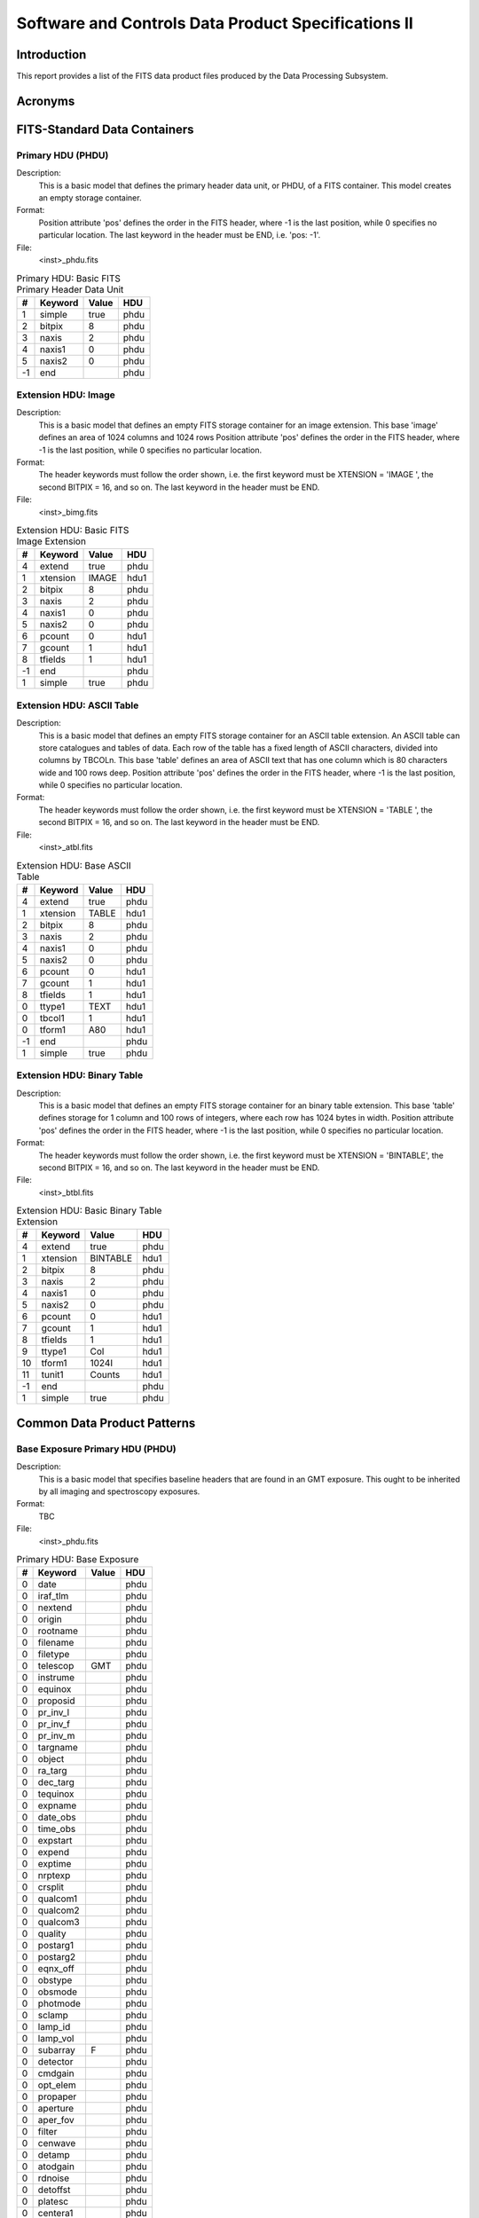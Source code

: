 

====================================================
Software and Controls Data Product Specifications II
====================================================



------------
Introduction
------------



This report provides a list of the FITS data product files produced by the Data Processing Subsystem.



--------
Acronyms
--------


.. -----------------------------------------------------------------------------


-----------------------------
FITS-Standard Data Containers
-----------------------------


.. .............................................................................


Primary HDU (PHDU)
==================



Description: 
    This is a basic model that defines the primary header data unit, or
    PHDU, of a FITS container.  This model creates an empty storage
    container.

Format:      
    Position attribute 'pos' defines the order in the FITS header, where
    -1 is the last position, while 0 specifies no particular location. 
    The last keyword in the header must be END, i.e. 'pos: -1'.

File:        
    <inst>_phdu.fits

.. raw:: latex
  
    \begin{center}

.. tabularcolumns:: | p{1cm} | p{2cm} | p{4cm} | p{1cm} |

.. csv-table:: Primary HDU: Basic FITS Primary Header Data Unit
    :header: "#", "Keyword", "Value", "HDU"
    
    "1", "simple", "true", "phdu"
    "2", "bitpix", "8", "phdu"
    "3", "naxis", "2", "phdu"
    "4", "naxis1", "0", "phdu"
    "5", "naxis2", "0", "phdu"
    "-1", "end", "", "phdu"

.. raw:: latex
  
    \end{center}
    \newpage




Extension HDU: Image
====================



Description: 
    This is a basic model that defines an empty FITS storage container for
    an image extension.  This base 'image' defines an area of 1024 columns
    and 1024 rows Position attribute 'pos' defines the order in the FITS
    header, where -1 is the last position, while 0 specifies no particular
    location.

Format:      
    The header keywords must follow the order shown, i.e. the first
    keyword must be XTENSION = 'IMAGE   ', the second BITPIX = 16, and so
    on.  The last keyword in the header must be END.

File:        
    <inst>_bimg.fits

.. raw:: latex
  
    \begin{center}

.. tabularcolumns:: | p{1cm} | p{2cm} | p{4cm} | p{1cm} |

.. csv-table:: Extension HDU: Basic FITS Image Extension
    :header: "#", "Keyword", "Value", "HDU"
    
    "4", "extend", "true", "phdu"
    "1", "xtension", "IMAGE", "hdu1"
    "2", "bitpix", "8", "phdu"
    "3", "naxis", "2", "phdu"
    "4", "naxis1", "0", "phdu"
    "5", "naxis2", "0", "phdu"
    "6", "pcount", "0", "hdu1"
    "7", "gcount", "1", "hdu1"
    "8", "tfields", "1", "hdu1"
    "-1", "end", "", "phdu"
    "1", "simple", "true", "phdu"

.. raw:: latex
  
    \end{center}
    \newpage




Extension HDU: ASCII Table
==========================



Description: 
    This is a basic model that defines an empty FITS storage container for
    an ASCII table extension.  An ASCII table can store catalogues and
    tables of data.  Each row of the table has a fixed length of ASCII
    characters, divided into columns by TBCOLn.  This base 'table' defines
    an area of ASCII text that has one column which is 80 characters wide
    and 100 rows deep. Position attribute 'pos' defines the order in the
    FITS header, where -1 is the last position, while 0 specifies no
    particular location.

Format:      
    The header keywords must follow the order shown, i.e. the first
    keyword must be XTENSION = 'TABLE   ', the second BITPIX = 16, and so
    on.  The last keyword in the header must be END.

File:        
    <inst>_atbl.fits

.. raw:: latex
  
    \begin{center}

.. tabularcolumns:: | p{1cm} | p{2cm} | p{4cm} | p{1cm} |

.. csv-table:: Extension HDU: Base ASCII Table
    :header: "#", "Keyword", "Value", "HDU"
    
    "4", "extend", "true", "phdu"
    "1", "xtension", "TABLE", "hdu1"
    "2", "bitpix", "8", "phdu"
    "3", "naxis", "2", "phdu"
    "4", "naxis1", "0", "phdu"
    "5", "naxis2", "0", "phdu"
    "6", "pcount", "0", "hdu1"
    "7", "gcount", "1", "hdu1"
    "8", "tfields", "1", "hdu1"
    "0", "ttype1", "TEXT", "hdu1"
    "0", "tbcol1", "1", "hdu1"
    "0", "tform1", "A80", "hdu1"
    "-1", "end", "", "phdu"
    "1", "simple", "true", "phdu"

.. raw:: latex
  
    \end{center}
    \newpage




Extension HDU: Binary Table
===========================



Description: 
    This is a basic model that defines an empty FITS storage container for
    an binary table extension.  This base 'table' defines storage for 1
    column and 100 rows of integers, where each row has 1024 bytes in
    width.  Position attribute 'pos' defines the order in the FITS header,
    where -1 is the last position, while 0 specifies no particular
    location.

Format:      
    The header keywords must follow the order shown, i.e. the first
    keyword must be XTENSION = 'BINTABLE', the second BITPIX = 16, and so
    on.  The last keyword in the header must be END.

File:        
    <inst>_btbl.fits

.. raw:: latex
  
    \begin{center}

.. tabularcolumns:: | p{1cm} | p{2cm} | p{4cm} | p{1cm} |

.. csv-table:: Extension HDU: Basic Binary Table Extension
    :header: "#", "Keyword", "Value", "HDU"
    
    "4", "extend", "true", "phdu"
    "1", "xtension", "BINTABLE", "hdu1"
    "2", "bitpix", "8", "phdu"
    "3", "naxis", "2", "phdu"
    "4", "naxis1", "0", "phdu"
    "5", "naxis2", "0", "phdu"
    "6", "pcount", "0", "hdu1"
    "7", "gcount", "1", "hdu1"
    "8", "tfields", "1", "hdu1"
    "9", "ttype1", "Col", "hdu1"
    "10", "tform1", "1024I", "hdu1"
    "11", "tunit1", "Counts", "hdu1"
    "-1", "end", "", "phdu"
    "1", "simple", "true", "phdu"

.. raw:: latex
  
    \end{center}
    \newpage



.. -----------------------------------------------------------------------------


----------------------------
Common Data Product Patterns
----------------------------


.. .............................................................................


Base Exposure Primary HDU (PHDU)
================================



Description: 
    This is a basic model that specifies baseline headers that are found
    in an GMT exposure.  This ought to be inherited by all imaging and
    spectroscopy exposures.

Format:      
    TBC

File:        
    <inst>_phdu.fits

.. raw:: latex
  
    \begin{center}

.. tabularcolumns:: | p{1cm} | p{2cm} | p{4cm} | p{1cm} |

.. csv-table:: Primary HDU: Base Exposure
    :header: "#", "Keyword", "Value", "HDU"
    
    "0", "date", "", "phdu"
    "0", "iraf_tlm", "", "phdu"
    "0", "nextend", "", "phdu"
    "0", "origin", "", "phdu"
    "0", "rootname", "", "phdu"
    "0", "filename", "", "phdu"
    "0", "filetype", "", "phdu"
    "0", "telescop", "GMT", "phdu"
    "0", "instrume", "", "phdu"
    "0", "equinox", "", "phdu"
    "0", "proposid", "", "phdu"
    "0", "pr_inv_l", "", "phdu"
    "0", "pr_inv_f", "", "phdu"
    "0", "pr_inv_m", "", "phdu"
    "0", "targname", "", "phdu"
    "0", "object", "", "phdu"
    "0", "ra_targ", "", "phdu"
    "0", "dec_targ", "", "phdu"
    "0", "tequinox", "", "phdu"
    "0", "expname", "", "phdu"
    "0", "date_obs", "", "phdu"
    "0", "time_obs", "", "phdu"
    "0", "expstart", "", "phdu"
    "0", "expend", "", "phdu"
    "0", "exptime", "", "phdu"
    "0", "nrptexp", "", "phdu"
    "0", "crsplit", "", "phdu"
    "0", "qualcom1", "", "phdu"
    "0", "qualcom2", "", "phdu"
    "0", "qualcom3", "", "phdu"
    "0", "quality", "", "phdu"
    "0", "postarg1", "", "phdu"
    "0", "postarg2", "", "phdu"
    "0", "eqnx_off", "", "phdu"
    "0", "obstype", "", "phdu"
    "0", "obsmode", "", "phdu"
    "0", "photmode", "", "phdu"
    "0", "sclamp", "", "phdu"
    "0", "lamp_id", "", "phdu"
    "0", "lamp_vol", "", "phdu"
    "0", "subarray", "F", "phdu"
    "0", "detector", "", "phdu"
    "0", "cmdgain", "", "phdu"
    "0", "opt_elem", "", "phdu"
    "0", "propaper", "", "phdu"
    "0", "aperture", "", "phdu"
    "0", "aper_fov", "", "phdu"
    "0", "filter", "", "phdu"
    "0", "cenwave", "", "phdu"
    "0", "detamp", "", "phdu"
    "0", "atodgain", "", "phdu"
    "0", "rdnoise", "", "phdu"
    "0", "detoffst", "", "phdu"
    "0", "platesc", "", "phdu"
    "0", "centera1", "", "phdu"
    "0", "sizaxis1", "", "phdu"
    "0", "sizaxis2", "", "phdu"
    "0", "binaxis1", "", "phdu"
    "0", "binaxis2", "", "phdu"
    "0", "bpixtab", "", "phdu"
    "0", "darkfile", "", "phdu"
    "0", "pfltfile", "", "phdu"
    "0", "dfltfile", "", "phdu"
    "0", "lfltfile", "", "phdu"
    "0", "ffltfile", "", "phdu"
    "0", "phottab", "", "phdu"
    "0", "apertab", "", "phdu"
    "0", "ccdtab", "", "phdu"
    "0", "atodtab", "", "phdu"
    "0", "biasfile", "", "phdu"
    "0", "shadfile", "", "phdu"
    "0", "crrejtab", "", "phdu"
    "0", "wavecal", "", "phdu"
    "0", "sptrctab", "", "phdu"
    "0", "disptab", "", "phdu"
    "0", "lamptab", "", "phdu"
    "0", "sdctab", "", "phdu"
    "0", "xtractab", "", "phdu"
    "0", "pctab", "", "phdu"
    "0", "wcptab", "", "phdu"
    "0", "itdstab", "", "phdu"
    "0", "asn_id", "", "phdu"
    "0", "asn_tab", "", "phdu"
    "0", "meanexp", "", "phdu"
    "0", "scalense", "", "phdu"
    "0", "initgues", "", "phdu"
    "0", "skysub", "", "phdu"
    "0", "crsigmas", "", "phdu"
    "0", "crradius", "", "phdu"
    "0", "crthresh", "", "phdu"
    "0", "badinpdq", "", "phdu"
    "0", "rej_rate", "", "phdu"
    "0", "crmask", "", "phdu"
    "0", "pattern1", "", "phdu"
    "0", "p1_shape", "", "phdu"
    "0", "p1_purps", "", "phdu"
    "0", "p1_npts", "", "phdu"
    "0", "p1_pspac", "", "phdu"
    "0", "p1_lspac", "", "phdu"
    "0", "p1_angle", "", "phdu"
    "0", "p1_frame", "", "phdu"
    "0", "p1_orint", "", "phdu"
    "0", "p1_centr", "", "phdu"
    "0", "propttl1", "", "phdu"
    "0", "obset_id", "", "phdu"
    "0", "targdesc", "", "phdu"
    "0", "pm_flag", "", "phdu"
    "0", "parallax", "", "phdu"
    "0", "pm_ra", "", "phdu"
    "0", "pm_dec", "", "phdu"
    "0", "pm_equin", "", "phdu"
    "0", "pa_v3", "", "phdu"
    "0", "airmass", "", "phdu"
    "0", "gs1_ra", "", "phdu"
    "0", "gs1_dec", "", "phdu"
    "0", "gs1_mag", "", "phdu"
    "0", "gs1_filt", "", "phdu"
    "0", "gs1_eqnx", "", "phdu"
    "0", "gs2_ra", "", "phdu"
    "0", "gs2_dec", "", "phdu"
    "0", "gs2_mag", "", "phdu"
    "0", "gs2_filt", "", "phdu"
    "0", "gs2_eqnx", "", "phdu"
    "0", "gs3_ra", "", "phdu"
    "0", "gs3_dec", "", "phdu"
    "0", "gs3_mag", "", "phdu"
    "0", "gs3_filt", "", "phdu"
    "0", "gs3_eqnx", "", "phdu"
    "0", "gs4_ra", "", "phdu"
    "0", "gs4_dec", "", "phdu"
    "0", "gs4_mag", "", "phdu"
    "0", "gs4_filt", "", "phdu"
    "0", "gs4_eqnx", "", "phdu"
    "0", "proctime", "", "phdu"
    "0", "history", "", "phdu"

.. raw:: latex
  
    \end{center}
    \newpage




Base Exposure Extension HDU (EHDU)
==================================



Description: 
    This is a basic model that specifies baseline headers that are found
    in an GMT exposure.  This ought to be inherited by all imaging and
    spectroscopy exposures.

Format:      
    

File:        
    <inst>_ehdu.fits

.. raw:: latex
  
    \begin{center}

.. tabularcolumns:: | p{1cm} | p{2cm} | p{4cm} | p{1cm} |

.. csv-table:: Extension HDU: Base Exposure
    :header: "#", "Keyword", "Value", "HDU"
    
    "0", "extname", "", "ehdu"
    "0", "extver", "", "ehdu"
    "0", "iraf_tlm", "", "ehdu"
    "0", "inherit", "", "ehdu"
    "0", "expname", "", "ehdu"
    "0", "bunit", "", "ehdu"
    "0", "asn_mtyp", "", "ehdu"
    "0", "wcsaxes", "", "ehdu"
    "0", "crpix1", "", "ehdu"
    "0", "crpix2", "", "ehdu"
    "0", "crval1", "", "ehdu"
    "0", "crval2", "", "ehdu"
    "0", "ctype1", "", "ehdu"
    "0", "ctype2", "", "ehdu"
    "0", "cd1_1", "", "ehdu"
    "0", "cd1_2", "", "ehdu"
    "0", "cd2_1", "", "ehdu"
    "0", "cd2_2", "", "ehdu"
    "0", "ltv1", "", "ehdu"
    "0", "ltv2", "", "ehdu"
    "0", "ltm1_1", "", "ehdu"
    "0", "ltm2_2", "", "ehdu"
    "0", "ra_aper", "", "ehdu"
    "0", "dec_aper", "", "ehdu"
    "0", "pa_aper", "", "ehdu"
    "0", "dispaxis", "", "ehdu"
    "0", "cunit1", "", "ehdu"
    "0", "cunit2", "", "ehdu"
    "0", "orientat", "", "ehdu"
    "0", "sunangle", "", "ehdu"
    "0", "moonangl", "", "ehdu"
    "0", "sun_alt", "", "ehdu"
    "0", "refframe", "", "ehdu"
    "0", "date_obs", "", "ehdu"
    "0", "time_obs", "", "ehdu"
    "0", "expstart", "", "ehdu"
    "0", "expend", "", "ehdu"
    "0", "exptime", "", "ehdu"
    "0", "expflag", "", "ehdu"
    "0", "rv_helio", "", "ehdu"
    "0", "pattstep", "", "ehdu"
    "0", "ncombine", "", "ehdu"
    "0", "ngoodpix", "", "ehdu"
    "0", "sdqflags", "", "ehdu"
    "0", "goodmin", "", "ehdu"
    "0", "goodmax", "", "ehdu"
    "0", "snrmin", "", "ehdu"
    "0", "snrmax", "", "ehdu"
    "0", "snrmean", "", "ehdu"
    "0", "softerrs", "", "ehdu"
    "0", "meandark", "", "ehdu"
    "0", "meanblev", "", "ehdu"
    "0", "sporder", "", "ehdu"

.. raw:: latex
  
    \end{center}
    \newpage




Base Calibration Reference Table (CRT)
======================================



Description: 
    This is a basic model that specifies baseline headers for GMT
    calibration reference tables.

Format:      
    

File:        
    <inst>_crt.fits

.. raw:: latex
  
    \begin{center}

.. tabularcolumns:: | p{1cm} | p{2cm} | p{4cm} | p{1cm} |

.. csv-table:: Extension HDU:  Base Calibration Reference Table
    :header: "#", "Keyword", "Value", "HDU"
    
    "0", "simple", "T", "phdu"
    "0", "bitpix", "8", "ehdu"
    "0", "naxis", "2", "ehdu"
    "0", "extend", "T", "phdu"
    "0", "filename", "", "phdu"
    "0", "telescop", "GMT", "phdu"
    "0", "instrume", "", "phdu"
    "0", "date", "", "phdu"
    "0", "filetype", "", "phdu"
    "0", "use_date", "", "phdu"
    "0", "descrip", "", "phdu"
    "0", "aperture", "", "phdu"
    "0", "cenwave", "", "phdu"
    "0", "end", "", "ehdu"
    "0", "xtension", "BINTABLE", "ehdu"
    "0", "naxis1", "", "ehdu"
    "0", "naxis2", "", "ehdu"
    "0", "pcount", "0", "ehdu"
    "0", "gcount", "1", "ehdu"
    "0", "tfields", "", "ehdu"
    "0", "extname", "", "ehdu"
    "0", "extver", "1", "phdu"
    "0", "inherit", "T", "ehdu"

.. raw:: latex
  
    \end{center}
    \newpage



.. -----------------------------------------------------------------------------


--------------------------------------------
Calibration and Reference File Data Products
--------------------------------------------



Bias Frame (BIA)
================



Description: 
    This is an image of the electronic zeropoint-level of an instrument,
    obtained with all light sources turned off, the detector shutter
    closed, and zero-second (or shortest possible) integration time.
    Usually, multiple (>10) bias images are taken at the beginning and/or
    end of the night and combined into one image. The file for the
    combined bias frame has the 'bia' suffix; pre-combined bias frames
    have a 'raw' suffix.  The combined bias image is removed from the
    science images, usually as the first step in the data reduction.

Format:      
    For both a single and multi-chip detector, the combined bias image is
    stored as an multi-extension file, with each set corresponding to each
    detector chip.  If it is possible to change the binning mode of a
    detector, the binning factors are given by BINAXIS1 and BINAXIS2
    header parameters.  The bias image [SCI] and the error array [ERR]
    have raw detector data units (DN), such that GAIN * DN = electrons.

File:        
    <inst>_bia.fits

.. raw:: latex
  
    \begin{center}

.. tabularcolumns:: | p{1cm} | p{2cm} | p{4cm} | p{1cm} |

.. csv-table:: Data Product HDU: Bias Frame
    :header: "#", "Keyword", "Value", "HDU"
    
    "0", "filetype", "BIAS", "phdu"
    "0", "extname", "BIAS", "phdu"
    "0", "obstype", "IMAGING", "phdu"
    "0", "filter", "CLEAR", "phdu"
    "0", "bunit", "DN", "phdu"
    "1", "simple", "true", "phdu"
    "2", "bitpix", "16", "hdu1"
    "3", "naxis", "2", "hdu1"
    "4", "naxis1", "1024", "hdu1"
    "5", "naxis2", "1024", "hdu1"
    "-1", "end", "", "hdu1"
    "4", "extend", "true", "phdu"
    "1", "xtension", "IMAGE", "hdu1"
    "6", "pcount", "0", "hdu1"
    "7", "gcount", "1", "hdu1"
    "8", "tfields", "1", "hdu1"

.. raw:: latex
  
    \end{center}
    \newpage




Dark Frame (DRK)
================



Description: 
    This image records the dark-current signal of an instrument, obtained
    with ambient light turned off, the detector shutter closed. 
    Typically, multiple dark exposures are taken at the beginning and/or
    end of the night, using different integration time settings.  After
    subtracting out the bias, the individual dark images are combined into
    one and normalized to 1 second. The file for the combined dark frame
    has the “drk” suffix; pre-combined dark frames have a “raw” suffix. 
    When applying dark correction to a science image, the combined dark
    image is scaled to the exposure time of the science image and removed,
    usually either as the second (after bias subtraction) or third (after
    overscan correction, if relevant) step in the data reduction.

Format:      
    A combined dark image is stored as an MEF of the type shown in Figure
    5-1 for an optical/UV detector, and Figure 5 2 for a NIR detector. 
    When it is possible to change the binning mode of a detector, the
    binning factors are given by BINAXIS1 and BINAXIS2 header parameters. 
    The dark image [SCI] and the error array [ERR] have raw detector data
    units per second (DN/sec), such that GAIN * DN = electrons/sec, for
    both UVIS and IR images.  The header keyword EXPTIME = 1 is set to
    indicate the normalization.

    Two flags in the [DQ] extension that potentially are present are 16
    (hot pixels) and 128 (bad reference pixels, for IR detectors). Other,
    more permanent flags, e.g. dead and unstable pixels, should be stored
    in the bad pixel table (suffix “BPX”) file.  IR detectors – For IR
    detectors, the SAMP and the TIME image extensions (see Figure 5 2) are
    used to calculate the total exposure times (TIME * SAMP) at each
    pixel. The SAMP extension gives the total number of retained input
    samples after image combination, and is an image.  The TIME extension
    gives the total open shutter exposure time at that readout sequence
    and is a single value for all pixels, thus the exposure time is stored
    as a PIXVALUE keyword value and not as EXPTIME (=1.0).

    NUMEXPOS is intended for NIR MEF, where the keyword in the phdu
    contains the number of sets.

    PIXVALUE is used for the TIME extension, for image exposure time.

    SAMP_SEQ, for NIR data, name the sampling sequence for a MULTIACCUM
    readout.

File:        
    <inst>_drk.fits

.. raw:: latex
  
    \begin{center}

.. tabularcolumns:: | p{1cm} | p{2cm} | p{4cm} | p{1cm} |

.. csv-table:: Data Product HDU: Dark Frame
    :header: "#", "Keyword", "Value", "HDU"
    
    "0", "filetype", "DARK", "phdu"
    "0", "extname", "DARK", "phdu"
    "0", "obstype", "IMAGING", "phdu"
    "0", "filter", "CLEAR", "phdu"
    "0", "numexpos", "", "phdu"
    "0", "bunit", "DN/s", "phdu"
    "0", "pixvalue", "", "ehdu"
    "0", "exptime", "1", "ehdu"
    "0", "samp_seq", "", "ehdu"
    "1", "simple", "true", "phdu"
    "2", "bitpix", "16", "hdu1"
    "3", "naxis", "2", "hdu1"
    "4", "naxis1", "1024", "hdu1"
    "5", "naxis2", "1024", "hdu1"
    "-1", "end", "", "hdu1"
    "4", "extend", "true", "phdu"
    "1", "xtension", "IMAGE", "hdu1"
    "6", "pcount", "0", "hdu1"
    "7", "gcount", "1", "hdu1"
    "8", "tfields", "1", "hdu1"

.. raw:: latex
  
    \end{center}
    \newpage




Dome Flat Field (DFL)
=====================



Description: 
    The dome-flat is an image that records the pixel-to-pixel response of
    a detector, using a bright artificial light source in the dome to
    provide the illumination.  Dome flats contain wavelength-dependent
    information about the uniformity of the detector response.  After bias
    and dark subtraction, the combined dome flat is divided into the
    science images for calibration. 

Format:      
    A combined dome image is stored as an MEF of the type shown in Figure
    5-1 for all optical/UV and NIR detectors, with only a single set of
    extension HDUs.  The suffix “DFL” is used only for combined flat;
    individual raw flatfield images have the “RAW” suffix.

    The median of the pixel value distribution is normalized to 1.

File:        
    <inst>_dfl.fits

.. raw:: latex
  
    \begin{center}

.. tabularcolumns:: | p{1cm} | p{2cm} | p{4cm} | p{1cm} |

.. csv-table:: Data Product HDU: Dome Flat Field Frame
    :header: "#", "Keyword", "Value", "HDU"
    
    "0", "filetype", "DOME FLAT", "phdu"
    "0", "extname", "FLT", "phdu"
    "0", "obstype", "IMAGING", "phdu"
    "0", "filter", "CLEAR", "phdu"
    "0", "bunit", "DN", "phdu"
    "0", "lamp_id", "", "phdu"
    "0", "lamp_vol", "", "phdu"
    "1", "simple", "true", "phdu"
    "2", "bitpix", "16", "hdu1"
    "3", "naxis", "2", "hdu1"
    "4", "naxis1", "1024", "hdu1"
    "5", "naxis2", "1024", "hdu1"
    "-1", "end", "", "hdu1"
    "4", "extend", "true", "phdu"
    "1", "xtension", "IMAGE", "hdu1"
    "6", "pcount", "0", "hdu1"
    "7", "gcount", "1", "hdu1"
    "8", "tfields", "1", "hdu1"

.. raw:: latex
  
    \end{center}
    \newpage




Night Sky Flat Field (NFL)
==========================



Description: 
    A night-sky flatfield is an image that records the pixel-to-pixel
    response of a detector using sky observations. Night-sky flatfields
    contain wavelength-dependent information about the uniformity of the
    detector response.  They are similar to twilight-sky flats (or
    “twiflats,” suffix TFL, Appendix B.01f), except they are taken in the
    middle of the night rather than near sunrise or sunset for twiflats. 
    The images used to combine night-sky flats may sometimes be intended
    for other purposes, such as science images themselves.  Often,
    night-sky flats are observed immediately surrounding the intended
    science images.  Night-sky and twi-flats may be derived using
    different data processing procedures.  After bias and dark
    subtraction, the combined flat is divided into the science images for
    calibration.

Format:      
    A combined night-sky flatfield image is stored as an MEF of the type
    shown in Figure 5-1 for all optical/UV and NIR detectors, with only a
    single set of extension HDUs.  The suffix “NFL” is used only for
    combined flat; individual raw flatfield images have the “RAW” suffix.

    Median of the pixel value distribution is normalized to 1.

File:        
    <inst>_nfl.fits

.. raw:: latex
  
    \begin{center}

.. tabularcolumns:: | p{1cm} | p{2cm} | p{4cm} | p{1cm} |

.. csv-table:: Data Product HDU: Night-Sky Flat Field Frame
    :header: "#", "Keyword", "Value", "HDU"
    
    "0", "filetype", "NIGHT SKY FLAT", "phdu"
    "0", "extname", "FLT", "phdu"
    "0", "obstype", "IMAGING", "phdu"
    "0", "filter", "CLEAR", "phdu"
    "0", "bunit", "DN", "phdu"
    "0", "lamp_id", "", "phdu"
    "0", "lamp_vol", "", "phdu"
    "1", "simple", "true", "phdu"
    "2", "bitpix", "16", "hdu1"
    "3", "naxis", "2", "hdu1"
    "4", "naxis1", "1024", "hdu1"
    "5", "naxis2", "1024", "hdu1"
    "-1", "end", "", "hdu1"
    "4", "extend", "true", "phdu"
    "1", "xtension", "IMAGE", "hdu1"
    "6", "pcount", "0", "hdu1"
    "7", "gcount", "1", "hdu1"
    "8", "tfields", "1", "hdu1"

.. raw:: latex
  
    \end{center}
    \newpage




Twilight Flat Field (TFL)
=========================



Description: 
    A twilight sky-flat (or 'twiflats') is an image that records the
    pixel-to-pixel response of a detector using sky observations. Twiflats
    contain wavelength-dependent information about the uniformity of the
    detector response, and by definition are taken close to sunset or
    sunrise.  The distinction between night-sky flatfield, dome flats, and
    twiflats should be made clear, as different data processing procedures
    are sometimes involved. After bias and dark subtraction, the combined
    flat is divided into the science images for calibration.

Format:      
    A combined twiflat image is stored as a multi-extension file for all
    optical/UV and NIR detectors, with only a single set of extension
    HDUs.  The suffix 'TFL' is used only for combined flat; individual raw
    flatfield images have the 'RAW' suffix.

File:        
    <inst>_tfl.fits

.. raw:: latex
  
    \begin{center}

.. tabularcolumns:: | p{1cm} | p{2cm} | p{4cm} | p{1cm} |

.. csv-table:: Data Product HDU: Twilight Flat Field Frame
    :header: "#", "Keyword", "Value", "HDU"
    
    "0", "filetype", "TWILIGHT SKY FLAT", "phdu"
    "0", "extname", "FLT", "phdu"
    "0", "obstype", "IMAGING", "phdu"
    "0", "filter", "CLEAR", "phdu"
    "0", "bunit", "DN", "phdu"
    "0", "lamp_id", "", "phdu"
    "0", "lamp_vol", "", "phdu"
    "1", "simple", "true", "phdu"
    "2", "bitpix", "16", "hdu1"
    "3", "naxis", "2", "hdu1"
    "4", "naxis1", "1024", "hdu1"
    "5", "naxis2", "1024", "hdu1"
    "-1", "end", "", "hdu1"
    "4", "extend", "true", "phdu"
    "1", "xtension", "IMAGE", "hdu1"
    "6", "pcount", "0", "hdu1"
    "7", "gcount", "1", "hdu1"
    "8", "tfields", "1", "hdu1"

.. raw:: latex
  
    \end{center}
    \newpage




Background Illumination Pattern (ILM)
=====================================



Description: 
    This is an image of spatially variable background illumination
    pattern.  Correcting for the background pattern involves dividing the
    illumination image from data.  When the signal is low, the background
    illumination pattern file is sometimes constructed using multiple
    (potentially science) images with object rejection, or by smoothing
    the background illumination pattern image.  Details of image
    combination and smoothing are stored under the header keyword HISTORY,
    or potentially in a data processing trailer file.

Format:      
    A background illumination file is stored as an MEF of the type shown
    in Figure 5 1 for all optical/UV and NIR detectors.  The suffix “ILM”
    is used only for combined illumination file; individual raw flatfield
    images have the “RAW” suffix.

File:        
    <inst>_ilm.fits

.. raw:: latex
  
    \begin{center}

.. tabularcolumns:: | p{1cm} | p{2cm} | p{4cm} | p{1cm} |

.. csv-table:: Data Product HDU: Background Illumination Pattern Frame
    :header: "#", "Keyword", "Value", "HDU"
    
    "0", "filetype", "ILLUMINATION PATTERN", "phdu"
    "0", "extname", "ILM", "phdu"
    "0", "obstype", "IMAGING", "phdu"
    "0", "filter", "CLEAR", "phdu"
    "0", "bunit", "DN", "phdu"
    "1", "simple", "true", "phdu"
    "2", "bitpix", "16", "hdu1"
    "3", "naxis", "2", "hdu1"
    "4", "naxis1", "1024", "hdu1"
    "5", "naxis2", "1024", "hdu1"
    "-1", "end", "", "hdu1"
    "4", "extend", "true", "phdu"
    "1", "xtension", "IMAGE", "hdu1"
    "6", "pcount", "0", "hdu1"
    "7", "gcount", "1", "hdu1"
    "8", "tfields", "1", "hdu1"

.. raw:: latex
  
    \end{center}
    \newpage




Bad Pixel Mask (MSK)
====================



Description: 
    This is an image of all known, long-term, bad pixels for a detector. 
    It is an image counterpart the “Bad Pixel Table (BPX)” discussed in
    Appendix B.02b.  Transient hot pixels or cosmic rays detected during
    data reduction are stored in the data quality extension (DQ) of an
    MEF, or in the dark current reference file (file suffix “DRK”),
    depending on the purpose.  The pixel values correspond to the data
    quality file as shown in Table 5-2.

Format:      
    The coordinate origin of the bad pixel image is at the lower left
    corner after trimming the overscan region.  The types of bad pixels
    recorded and their code values are: 

                4 	– dead pixels    8 	– deviant zeroth read (NIR) or bad pixel in
    bias (UVIS)    32 	– unstable (NIR)    512 – bad in flatfield 

    These values are reflected in the data quality extensions during data
    processing.

File:        
    <inst>_msk.fits

.. raw:: latex
  
    \begin{center}

.. tabularcolumns:: | p{1cm} | p{2cm} | p{4cm} | p{1cm} |

.. csv-table:: Data Product HDU: Bad Pixel Mask Frame
    :header: "#", "Keyword", "Value", "HDU"
    
    "0", "filetype", "STATIC BAD PIXEL MASK", "phdu"
    "0", "extname", "MSK", "phdu"
    "0", "obstype", "IMAGING", "phdu"
    "0", "filter", "CLEAR", "phdu"
    "0", "bunit", "", "phdu"
    "1", "simple", "true", "phdu"
    "2", "bitpix", "16", "hdu1"
    "3", "naxis", "2", "hdu1"
    "4", "naxis1", "1024", "hdu1"
    "5", "naxis2", "1024", "hdu1"
    "-1", "end", "", "hdu1"
    "4", "extend", "true", "phdu"
    "1", "xtension", "IMAGE", "hdu1"
    "6", "pcount", "0", "hdu1"
    "7", "gcount", "1", "hdu1"
    "8", "tfields", "1", "hdu1"

.. raw:: latex
  
    \end{center}
    \newpage




Post Flash Image (FLS)
======================



Description: 
    A post-flash image corrects for the signal added to CCD exposures
    after a post-flash procedure. Correcting for post-flash signal
    involves: scaling the reference image in exposure time and gain to the
    science image, followed by image subtraction.

Format:      
    A post-flash reference is an MEF of the same FITS data structure,
    image dimension and binning factor, as the science image.  Like the
    raw science image, it consists of both the physical and virtual
    overscan regions.

File:        
    <inst>_fls.fits

.. raw:: latex
  
    \begin{center}

.. tabularcolumns:: | p{1cm} | p{2cm} | p{4cm} | p{1cm} |

.. csv-table:: Data Product HDU: Post Flash Image
    :header: "#", "Keyword", "Value", "HDU"
    
    "0", "filetype", "POST FLASH", "phdu"
    "0", "extname", "FLS", "phdu"
    "0", "obstype", "IMAGING", "phdu"
    "0", "filter", "CLEAR", "phdu"
    "0", "bunit", "DN", "phdu"
    "0", "detamp", "", "phdu"
    "1", "simple", "true", "phdu"
    "2", "bitpix", "16", "hdu1"
    "3", "naxis", "2", "hdu1"
    "4", "naxis1", "1024", "hdu1"
    "5", "naxis2", "1024", "hdu1"
    "-1", "end", "", "hdu1"
    "4", "extend", "true", "phdu"
    "1", "xtension", "IMAGE", "hdu1"
    "6", "pcount", "0", "hdu1"
    "7", "gcount", "1", "hdu1"
    "8", "tfields", "1", "hdu1"

.. raw:: latex
  
    \end{center}
    \newpage




Analog to Digital Table (A2D)
=============================



Description: 
    This table provides a more detailed account of the A-to-D gain of a
    detector, i.e. number of actual counts (electrons) for each detected
    count (ADU) in an image, than provided in the image header keyword
    GAIN.  This table is useful when the actual, measured, gain of a
    detector drifts with respect to an independent variable (REF_NAME),
    such as the exposure time, despite the nominal GAIN setting.  The
    values of the independent variable are stored in the REF_VALUE array
    while the corresponding actual gain values are in ATOD.

Format:      
    

File:        
    <inst>_a2d.fits

.. raw:: latex
  
    \begin{center}

.. tabularcolumns:: | p{1cm} | p{2cm} | p{4cm} | p{1cm} |

.. csv-table:: Data Product HDU: Analog-to-Digital Table
    :header: "#", "Keyword", "Value", "HDU"
    
    "0", "filetype", "ANALOG TO DIGITAL", "phdu"
    "0", "extname", "A2D", "ehdu"
    "1", "xtension", "BINTABLE", "hdu1"
    "9", "ttype1", "Col", "hdu1"
    "10", "tform1", "1024I", "hdu1"
    "0", "tdisp1", "A4", "ehdu"
    "11", "tunit1", "Counts", "hdu1"
    "0", "ttype2", "CMDGAIN", "ehdu"
    "0", "tform2", "I2", "ehdu"
    "0", "tdisp2", "I2.1", "ehdu"
    "0", "tunit2", "Integer", "ehdu"
    "0", "ttype3", "DETCHIP", "ehdu"
    "0", "tform3", "I1", "ehdu"
    "0", "tdisp3", "I1.1", "ehdu"
    "0", "ttype4", "NELEM", "ehdu"
    "0", "tform4", "I2", "ehdu"
    "0", "tdisp4", "I2.1", "ehdu"
    "0", "ttype5", "REF_NAME", "ehdu"
    "0", "tform5", "A12", "ehdu"
    "0", "tdisp5", "A12", "ehdu"
    "0", "ttype6", "REF_VALUE", "ehdu"
    "0", "tform6", "I2", "ehdu"
    "0", "tdisp6", "I2.1", "ehdu"
    "0", "ttype7", "ATODGAIN", "ehdu"
    "0", "tform7", "F5.2", "ehdu"
    "0", "tdisp7", "F5.2", "ehdu"
    "0", "ttype8", "DATESTAMP", "ehdu"
    "0", "tform8", "A10", "ehdu"
    "0", "tdisp8", "A10", "ehdu"
    "0", "ttype9", "TIMESTAMP", "ehdu"
    "0", "tform9", "A12", "ehdu"
    "0", "tdisp9", "A12", "ehdu"
    "0", "ttype10", "DESCRIP", "ehdu"
    "0", "tform10", "A67", "ehdu"
    "0", "tdisp10", "A67", "ehdu"
    "1", "simple", "true", "phdu"
    "2", "bitpix", "16", "hdu1"
    "3", "naxis", "2", "hdu1"
    "4", "naxis1", "1024", "hdu1"
    "5", "naxis2", "100", "hdu1"
    "-1", "end", "", "hdu1"
    "4", "extend", "true", "phdu"
    "6", "pcount", "0", "hdu1"
    "7", "gcount", "1", "hdu1"
    "8", "tfields", "1", "hdu1"

.. raw:: latex
  
    \end{center}
    \newpage




Bad Pixel Table (BPX)
=====================



Description: 
    A bad pixel table contains a list on all known, long-term, bad pixels
    for a detector.  This is the table counterpart of the “Static Bad
    Pixel Image (MSK)” discussed in Appendix B.01i. Transient hot pixels
    or cosmic rays detected during data reduction are stored in the data
    quality extension (DQ) of an MEF, or in the dark current reference
    file (file suffix “DRK”), depending on the purpose.

Format:      
    

File:        
    <inst>_bpx.fits

.. raw:: latex
  
    \begin{center}

.. tabularcolumns:: | p{1cm} | p{2cm} | p{4cm} | p{1cm} |

.. csv-table:: Data Product HDU: Bad Pixel Table
    :header: "#", "Keyword", "Value", "HDU"
    
    "0", "filetype", "BAD PIXEL", "phdu"
    "0", "extname", "BPX", "ehdu"
    "1", "xtension", "BINTABLE", "hdu1"
    "9", "ttype1", "Col", "hdu1"
    "10", "tform1", "1024I", "hdu1"
    "0", "tdisp1", "A4", "ehdu"
    "0", "ttype2", "XPOS", "ehdu"
    "0", "tform2", "I5", "ehdu"
    "0", "tdisp2", "I5.1", "ehdu"
    "0", "ttype3", "YPOS", "ehdu"
    "0", "tform3", "I5", "ehdu"
    "0", "tdisp3", "I5.1", "ehdu"
    "0", "ttype4", "VALUE", "ehdu"
    "0", "tform4", "I4", "ehdu"
    "0", "tdisp4", "I4.1", "ehdu"
    "0", "ttype5", "DESCRIP", "ehdu"
    "0", "tform5", "A67", "ehdu"
    "0", "tdisp5", "A67", "ehdu"
    "1", "simple", "true", "phdu"
    "2", "bitpix", "16", "hdu1"
    "3", "naxis", "2", "hdu1"
    "4", "naxis1", "1024", "hdu1"
    "5", "naxis2", "100", "hdu1"
    "-1", "end", "", "hdu1"
    "4", "extend", "true", "phdu"
    "6", "pcount", "0", "hdu1"
    "7", "gcount", "1", "hdu1"
    "8", "tfields", "1", "hdu1"
    "11", "tunit1", "Counts", "hdu1"

.. raw:: latex
  
    \end{center}
    \newpage




Detector Characteristics Table (DCT)
====================================



Description: 
    A detector can have several readout modes, distinguished by readout
    speed, gain, bias level, binning factor settings, which an observer
    may manually set to optimize observations.  Each readout mode is
    associated with a set of calibrated values in gain, bias level,
    readnoise, saturation level, etc..  For example, faster readout speeds
    usually result in higher readnoise.  This master table stores
    information that maps a selected readout mode setting with measured
    performance parameters.

Format:      
    In the FITS table, each row corresponds to a readout  configuration. 
    Each row is uniquely specified by the following  parameters: the
    readout amplifiers configuration (AMPCONFIG), the  detector chip
    (DETCHIP), speed of the readout (RDSPEED),  commanded gain (CMDGAIN),
    commanded bias (CMDBIAS), and chip  binning factors (BINAXIS1,
    BINAXIS2), as well as the date and  time stamps (DATESTAMP,
    TIMESTAMP).  The actual measured  parameters for the readout modes are
    the bias levels (BIASA  through BIASD), gain (ATODGNA through
    ATODGND), and readnoise  (RDNOISEA through RDNOISED). 

        Table B-18 show an example where a detector chip is read out by 4 
    amplifiers (A-D), each amplifier reading out one quadrant.  The  AMPX
    and AMPY keywords indicate the dividing rows and columns of  the
    quadrants.  For example, For a 4096x4096 pixels in area,  AMPX=2049
    and AMPY=2049 indicate that the first quadrant runs  from rows and
    columns 1-2048, while the fourth quadrant runs from  2049-4096 rows
    and columns.

File:        
    <inst>_dct.fits

.. raw:: latex
  
    \begin{center}

.. tabularcolumns:: | p{1cm} | p{2cm} | p{4cm} | p{1cm} |

.. csv-table:: Data Product HDU: Detector Characteristics Table
    :header: "#", "Keyword", "Value", "HDU"
    
    "0", "filetype", "DETECTOR CHARACTERISTICS", "phdu"
    "0", "extname", "DCT", "phdu"
    "9", "ttype1", "Col", "hdu1"
    "10", "tform1", "1024I", "hdu1"
    "0", "tdisp1", "A4", "ehdu"
    "0", "ttype2", "DETCHIP", "ehdu"
    "0", "tform2", "I1", "ehdu"
    "0", "tdisp2", "I1.1", "ehdu"
    "0", "ttype3", "RDSPEED", "ehdu"
    "0", "tform3", "A4", "ehdu"
    "0", "tdisp3", "A4", "ehdu"
    "0", "ttype4", "CMDGAIN", "ehdu"
    "0", "tform4", "I2", "ehdu"
    "0", "tdisp4", "I2.1", "ehdu"
    "0", "ttype5", "CMDBIASA", "ehdu"
    "0", "tform5", "F5", "ehdu"
    "0", "tdisp5", "F5.2", "ehdu"
    "0", "ttype6", "CMDBIASB", "ehdu"
    "0", "tform6", "F5", "ehdu"
    "0", "tdisp6", "F5.2", "ehdu"
    "0", "ttype7", "CMDBIASC", "ehdu"
    "0", "tform7", "F5", "ehdu"
    "0", "tdisp7", "F5.2", "ehdu"
    "0", "ttype8", "CMDBIASD", "ehdu"
    "0", "tform8", "F5", "ehdu"
    "0", "tdisp8", "F5.2", "ehdu"
    "0", "ttype9", "BINAXIS1", "ehdu"
    "0", "tform9", "I2", "ehdu"
    "0", "tdisp9", "I2.1", "ehdu"
    "0", "ttype10", "BINAXIS2", "ehdu"
    "0", "tform10", "I2", "ehdu"
    "0", "tdisp10", "I2.1", "ehdu"
    "0", "ttype11", "BIASA", "ehdu"
    "0", "tform11", "F5", "ehdu"
    "0", "tdisp11", "F5.2", "ehdu"
    "0", "ttype12", "BIASB", "ehdu"
    "0", "tform12", "F5", "ehdu"
    "0", "tdisp12", "F5.2", "ehdu"
    "0", "ttype13", "BIASC", "ehdu"
    "0", "tform13", "F5", "ehdu"
    "0", "tdisp13", "F5.2", "ehdu"
    "0", "ttype14", "BIASD", "ehdu"
    "0", "tform14", "F5", "ehdu"
    "0", "tdisp14", "F5.2", "ehdu"
    "0", "ttype15", "ATODGNA", "ehdu"
    "0", "tform15", "F5", "ehdu"
    "0", "tdisp15", "F5.2", "ehdu"
    "0", "ttype16", "ATODGNB", "ehdu"
    "0", "tform16", "F5", "ehdu"
    "0", "tdisp16", "F5.2", "ehdu"
    "0", "ttype17", "ATODGNC", "ehdu"
    "0", "tform17", "F5", "ehdu"
    "0", "tdisp17", "F5.2", "ehdu"
    "0", "ttype18", "ATODGND", "ehdu"
    "0", "tform18", "F5", "ehdu"
    "0", "tdisp18", "F5.2", "ehdu"
    "0", "ttype19", "RDNOISEA", "ehdu"
    "0", "tform19", "F5", "ehdu"
    "0", "tdisp19", "F5.2", "ehdu"
    "0", "ttype20", "RDNOISEB", "ehdu"
    "0", "tform20", "F5", "ehdu"
    "0", "tdisp20", "F5.2", "ehdu"
    "0", "ttype21", "RDNOISEC", "ehdu"
    "0", "tform21", "F5", "ehdu"
    "0", "tdisp21", "F5.2", "ehdu"
    "0", "ttype22", "RDNOISED", "ehdu"
    "0", "tform22", "F5", "ehdu"
    "0", "tdisp22", "F5.2", "ehdu"
    "0", "ttype23", "AMPA", "ehdu"
    "0", "tform23", "I6", "ehdu"
    "0", "tdisp23", "I6.1", "ehdu"
    "0", "ttype24", "AMPB", "ehdu"
    "0", "tform24", "I6", "ehdu"
    "0", "tdisp24", "I6.1", "ehdu"
    "1", "simple", "true", "phdu"
    "2", "bitpix", "16", "hdu1"
    "3", "naxis", "2", "hdu1"
    "4", "naxis1", "1024", "hdu1"
    "5", "naxis2", "100", "hdu1"
    "-1", "end", "", "hdu1"
    "4", "extend", "true", "phdu"
    "1", "xtension", "BINTABLE", "hdu1"
    "6", "pcount", "0", "hdu1"
    "7", "gcount", "1", "hdu1"
    "8", "tfields", "1", "hdu1"
    "11", "tunit1", "Counts", "hdu1"

.. raw:: latex
  
    \end{center}
    \newpage




Cosmic Ray Rejection Parameter (CRR)
====================================



Description: 
    This table contains the parameters used to identify pixels affected by
    cosmic-rays (CR) when observed data images are split into multiple
    sub-exposures for the purpose.  The affected pixels are marked for
    rejection in the data quality (DQ) extension of individual frames. 
    The identification process begins by median-combining or minimum
    thresholding a list of CR-split images (FILTSCHEME) to estimate the
    background sky level (SKYSUB) and noise (SCALENSE) values.  Those
    pixels above a certain threshold value given by CRTHRESH and CRSIGMAS
    are identified as being cosmic-ray hit.  If CRMASK is set to ‘Y’, then
    the CR-hit pixels take on values given by BADINDPDQ in the DQ
    extension of the affected image.  If CRRADIUS is specified, then
    neighboring pixels are also identified as being affected.

Format:      
    

File:        
    <inst>_crr.fits

.. raw:: latex
  
    \begin{center}

.. tabularcolumns:: | p{1cm} | p{2cm} | p{4cm} | p{1cm} |

.. csv-table:: Data Product HDU: Cosmic Ray Rejection Parameters
    :header: "#", "Keyword", "Value", "HDU"
    
    "0", "filetype", "COSMIC RAY REJECTION", "phdu"
    "0", "extname", "CRR", "phdu"
    "1", "xtension", "BINTABLE", "hdu1"
    "9", "ttype1", "Col", "hdu1"
    "10", "tform1", "1024I", "hdu1"
    "0", "tdisp1", "I1.1", "ehdu"
    "0", "ttype2", "CRSPLIT", "ehdu"
    "0", "tform2", "I2", "ehdu"
    "0", "tdisp2", "I2.1", "ehdu"
    "0", "ttype3", "MEANEXP", "ehdu"
    "0", "tform3", "I2", "ehdu"
    "0", "tdisp3", "I2.1", "ehdu"
    "1", "simple", "true", "phdu"
    "2", "bitpix", "16", "hdu1"
    "3", "naxis", "2", "hdu1"
    "4", "naxis1", "1024", "hdu1"
    "5", "naxis2", "100", "hdu1"
    "-1", "end", "", "hdu1"
    "4", "extend", "true", "phdu"
    "6", "pcount", "0", "hdu1"
    "7", "gcount", "1", "hdu1"
    "8", "tfields", "1", "hdu1"
    "11", "tunit1", "Counts", "hdu1"

.. raw:: latex
  
    \end{center}
    \newpage




Image Distortion Coefficients (IDC)
===================================



Description: 
    This reference table contains information on geometric distortion
    models for generic imaging detectors.  More specifically, the table
    contains coefficients and values for a polynomial that maps the
    coordinates from a raw image (distorted) to an undistorted space and
    vice versa.

Format:      
    The format for the image distortion coefficient table is shown in
    Table B-22.  The header keyword NORDER indicates the order of the
    polynomial and the number of coefficients used in the transformation.

File:        
    <inst>_idc.fits

.. raw:: latex
  
    \begin{center}

.. tabularcolumns:: | p{1cm} | p{2cm} | p{4cm} | p{1cm} |

.. csv-table:: Data Product HDU: Image Distortion Coefficients
    :header: "#", "Keyword", "Value", "HDU"
    
    "0", "filetype", "DISTORTION COEFFICIENTS", "phdu"
    "0", "extname", "IDC", "phdu"
    "1", "xtension", "BINTABLE", "hdu1"
    "0", "norder", "", "ehdu"
    "0", "parity", "", "ehdu"
    "9", "ttype1", "Col", "hdu1"
    "10", "tform1", "1024I", "hdu1"
    "0", "tdisp1", "I1.1", "ehdu"
    "0", "ttype2", "DIRECTION", "ehdu"
    "0", "tform2", "I2", "ehdu"
    "0", "tdisp2", "I2.1", "ehdu"
    "0", "ttype3", "FILTER", "ehdu"
    "0", "tform3", "A10", "ehdu"
    "0", "tdisp3", "A10", "ehdu"
    "0", "ttype4", "XSIZE", "ehdu"
    "0", "tform4", "I5", "ehdu"
    "0", "tdisp4", "I5.1", "ehdu"
    "0", "tunit4", "pixel", "ehdu"
    "0", "tdesc4", "Raw image size in X-direction", "ehdu"
    "0", "ttype5", "YSIZE", "ehdu"
    "0", "tform5", "I5", "ehdu"
    "0", "tdisp5", "I5.1", "ehdu"
    "0", "tunit5", "pixel", "ehdu"
    "0", "tdesc5", "Raw image size in Y-direction", "ehdu"
    "0", "ttype6", "XREF", "ehdu"
    "0", "tform6", "F10", "ehdu"
    "0", "tdisp6", "F10.6", "ehdu"
    "0", "tunit6", "pixel", "ehdu"
    "0", "tdesc6", "X position of reference point", "ehdu"
    "0", "ttype7", "YREF", "ehdu"
    "0", "tform7", "F10", "ehdu"
    "0", "tdisp7", "F10.6", "ehdu"
    "0", "tunit7", "pixel", "ehdu"
    "0", "tdesc7", "Y position of reference point", "ehdu"
    "0", "ttype8", "THETA", "ehdu"
    "0", "tform8", "F10", "ehdu"
    "0", "tdisp8", "F10.6", "ehdu"
    "0", "tunit8", "arcsec", "ehdu"
    "0", "tdesc8", "Scale of square corrected pixel", "ehdu"
    "0", "ttype9", "V2REF", "ehdu"
    "0", "tform9", "F10", "ehdu"
    "0", "tdisp9", "F10.6", "ehdu"
    "0", "tunit9", "arcsec", "ehdu"
    "0", "tdesc9", "V2 position of reference point [Axis name TBC]", "ehdu"
    "0", "ttype10", "V3REF", "ehdu"
    "0", "tform10", "F10", "ehdu"
    "0", "tdisp10", "F10.6", "ehdu"
    "0", "tunit10", "arcsec", "ehdu"
    "0", "tdesc10", "V3 position of reference point [Axis name TBC]", "ehdu"
    "0", "ttype11", "CX10", "ehdu"
    "0", "tform11", "F10.6", "ehdu"
    "0", "tdisp11", "F10.6", "ehdu"
    "0", "tdesc11", "Distortion coefficients for X position", "ehdu"
    "0", "ttype12", "CX11", "ehdu"
    "0", "tform12", "F10.6", "ehdu"
    "0", "tdisp12", "F10.6", "ehdu"
    "0", "tdesc12", "Distortion coefficients for X position", "ehdu"
    "0", "ttype13", "CY10", "ehdu"
    "0", "tform13", "F10.6", "ehdu"
    "0", "tdisp13", "F10.6", "ehdu"
    "0", "tdesc13", "Distortion coefficients for Y position", "ehdu"
    "0", "ttype14", "CY11", "ehdu"
    "0", "tform14", "F10.6", "ehdu"
    "0", "tdisp14", "F10.6", "ehdu"
    "0", "tdesc14", "Distortion coefficients for Y position", "ehdu"
    "1", "simple", "true", "phdu"
    "2", "bitpix", "16", "hdu1"
    "3", "naxis", "2", "hdu1"
    "4", "naxis1", "1024", "hdu1"
    "5", "naxis2", "100", "hdu1"
    "-1", "end", "", "hdu1"
    "4", "extend", "true", "phdu"
    "6", "pcount", "0", "hdu1"
    "7", "gcount", "1", "hdu1"
    "8", "tfields", "1", "hdu1"
    "11", "tunit1", "Counts", "hdu1"

.. raw:: latex
  
    \end{center}
    \newpage






Photometric Calibration (PHT)
=============================



Description: 
    This reference file contains photometry keywords and calibrated
    values:  PHOTMODE, PHOTFLAM, PHOTFNU, PHOTZPT, PHOTPLAM, PHOTBW for an
    instrument camera and filter combination used in an observation.  If
    the science image has units in [DN sec-1], multiplying the pixel value
    by PHOFLAM or PHOTFNU yields absolute source fluxes in [ergs sec^-1
    cm^-2 Ang^-1] or [Jy], respectively.

Format:      
    The photometry parameters file consists the columns shown in Table
    B-26.  The PHOTMODE string is a comma-separated string of: instrument
    name, camera name/number, and filter or grating name. The HISTORY
    keyword in the HDU header or a trailer file contains detailed
    information on the calibration files used to derive the photometric
    parameters.

File:        
    <inst>_pht.fits

.. raw:: latex
  
    \begin{center}

.. tabularcolumns:: | p{1cm} | p{2cm} | p{4cm} | p{1cm} |

.. csv-table:: Data Product HDU: Photometric Calibration
    :header: "#", "Keyword", "Value", "HDU"
    
    "0", "filetype", "PHOTOMETRIC CALIBRATION", "phdu"
    "0", "extname", "PHT", "ehdu"
    "1", "xtension", "BINTABLE", "hdu1"
    "9", "ttype1", "Col", "hdu1"
    "10", "tform1", "1024I", "hdu1"
    "0", "tdisp1", "A19", "ehdu"
    "0", "tdesc1", "Instrument observing mode", "ehdu"
    "0", "ttype2", "PHOTFLAM", "ehdu"
    "0", "tform2", "E10", "ehdu"
    "0", "tdisp2", "E10.5", "ehdu"
    "0", "tunit2", "ergs/cm^2/Ang/DN", "ehdu"
    "0", "tdesc2", "Inverse sensitivity", "ehdu"
    "0", "ttype3", "PHOTFNU", "ehdu"
    "0", "tform3", "E10", "ehdu"
    "0", "tdisp3", "E10.5", "ehdu"
    "0", "tunit3", "Jy sec DN^-1", "ehdu"
    "0", "tdesc3", "Inverse sensitivity", "ehdu"
    "0", "ttype4", "PHOTPLAM", "ehdu"
    "0", "tform4", "E10", "ehdu"
    "0", "tdisp4", "E10.5", "ehdu"
    "0", "tunit4", "Angstrom", "ehdu"
    "0", "tdesc4", "Inverse sensitivity", "ehdu"
    "0", "ttype5", "PHOTBW", "ehdu"
    "0", "tform5", "E10", "ehdu"
    "0", "tdisp5", "E10.5", "ehdu"
    "0", "tunit5", "Angstrom", "ehdu"
    "0", "tdesc5", "Bandwidth", "ehdu"
    "0", "ttype6", "PHOTZPT", "ehdu"
    "0", "tform6", "E10", "ehdu"
    "0", "tdisp6", "E10.5", "ehdu"
    "0", "tunit6", "mag", "ehdu"
    "0", "tdesc6", "Photometric zeropoint", "ehdu"
    "0", "ttype7", "DATESTAMP", "ehdu"
    "0", "tform7", "A10", "ehdu"
    "0", "tdisp7", "A10", "ehdu"
    "0", "tdesc7", "Date stamp", "ehdu"
    "0", "ttype8", "TIMESTAMP", "ehdu"
    "0", "tform8", "A12", "ehdu"
    "0", "tdisp8", "A12", "ehdu"
    "0", "tdesc8", "Time stamp", "ehdu"
    "1", "simple", "true", "phdu"
    "2", "bitpix", "16", "hdu1"
    "3", "naxis", "2", "hdu1"
    "4", "naxis1", "1024", "hdu1"
    "5", "naxis2", "100", "hdu1"
    "-1", "end", "", "hdu1"
    "4", "extend", "true", "phdu"
    "6", "pcount", "0", "hdu1"
    "7", "gcount", "1", "hdu1"
    "8", "tfields", "1", "hdu1"
    "11", "tunit1", "Counts", "hdu1"

.. raw:: latex
  
    \end{center}
    \newpage




Aperture Throughput Table (APT)
===============================



Description: 
    This is a table containing the wavelength-dependent transmission of
    each aperture with respect to a nominated reference aperture.

Format:      
    The columns consist of: Aperture ID, number of elements in the
    throughput array, wavelength array, array of system throughput at
    corresponding wavelength, pedigree (datestamp) of reference data, and
    description.  The suffix 'APT' is used to denote the file type.

File:        
    <inst>_apt.fits

.. raw:: latex
  
    \begin{center}

.. tabularcolumns:: | p{1cm} | p{2cm} | p{4cm} | p{1cm} |

.. csv-table:: Data Product HDU: Aperture Throughput Table
    :header: "#", "Keyword", "Value", "HDU"
    
    "0", "filetype", "APERTURE THROUGHPUT TABLE", "phdu"
    "0", "obstype", "SPECTROSCOPIC", "phdu"
    "1", "xtension", "TABLE", "hdu1"
    "0", "extname", "APT", "ehdu"
    "0", "ttype1", "TEXT", "hdu1"
    "0", "tform1", "A80", "hdu1"
    "0", "tdisp1", "A19", "ehdu"
    "0", "tdesc1", "Aperture name", "ehdu"
    "0", "ttype2", "NELEM", "ehdu"
    "0", "tform2", "I6", "ehdu"
    "0", "tdisp2", "I6.1", "ehdu"
    "0", "tunit2", "", "ehdu"
    "0", "tdesc2", "Number of data points in throughput array", "ehdu"
    "0", "ttype3", "WAVELENGTH", "ehdu"
    "0", "tform3", "E12", "ehdu"
    "0", "tdisp3", "E12.7", "ehdu"
    "0", "tunit3", "Angstrom", "ehdu"
    "0", "tdesc3", "Reference wavelength array", "ehdu"
    "0", "ttype4", "THROUGHPUT", "ehdu"
    "0", "tform4", "F6", "ehdu"
    "0", "tdisp4", "F6.4", "ehdu"
    "0", "tunit4", "percent", "ehdu"
    "0", "tdesc4", "Total system throughput at each wavelength", "ehdu"
    "0", "ttype5", "DATESTAMP", "ehdu"
    "0", "tform5", "A67", "ehdu"
    "0", "tdisp5", "A67", "ehdu"
    "0", "tunit5", "date", "ehdu"
    "0", "tdesc5", "Date stamp", "ehdu"
    "0", "ttype6", "DESCRIP", "ehdu"
    "0", "tform6", "A67", "ehdu"
    "0", "tdisp6", "A67", "ehdu"
    "0", "tdesc6", "Description of reference data", "ehdu"
    "1", "simple", "true", "phdu"
    "2", "bitpix", "16", "hdu1"
    "3", "naxis", "2", "hdu1"
    "4", "naxis1", "80", "hdu1"
    "5", "naxis2", "100", "hdu1"
    "-1", "end", "", "hdu1"
    "4", "extend", "true", "phdu"
    "6", "pcount", "0", "hdu1"
    "7", "gcount", "1", "hdu1"
    "8", "tfields", "1", "hdu1"
    "0", "tbcol1", "1", "hdu1"

.. raw:: latex
  
    \end{center}
    \newpage




.. -----------------------------------------------------------------------------

------------------------------------
Science and Operations Data Products
------------------------------------



Raw Data (RAW)
==============



Description: 
    This is the first FITS data product produced by the DPS after
    receiving data from an instrument, where the data are in their
    unprocessed image state.  To arrive at this stage, the DPS:

    • Packaged the raw instrument data stream into FITS binary data  
    format, • Parsed the telemetry stream to obtain meta data and to
    assign   FITS header information, • Created a FITS file with the “raw”
    suffix, without regard to   how the data would subsequently be used,

    At this stage, the file suffix does not yet reflect the intended
    purpose of the data.  The purpose is only apparent after additional
    data processing when another suffix (e.g. “bia”, “drk”, “dfl”, etc.)
    would replace the “raw” suffix.  The raw FITS file is stored
    permanently into the data archive.

Format:      
    The default file format for an UVIS CCD is shown in Figure 5-1 and
    discussed in Section 5.2.3, whereas for an NIR array, the format is
    shown in Figure 5-2 of Section 5.2.4.

File:        
    <inst>_raw.fits

.. raw:: latex
  
    \begin{center}

.. tabularcolumns:: | p{1cm} | p{2cm} | p{4cm} | p{1cm} |

.. csv-table:: Data Product HDU: Raw Data
    :header: "#", "Keyword", "Value", "HDU"
    
    "0", "filetype", "RAW", "phdu"
    "0", "extname", "RAW", "phdu"
    "0", "obstype", "IMAGING", "phdu"
    "0", "filter", "CLEAR", "phdu"
    "0", "bunit", "DN", "phdu"
    "1", "xtension", "IMAGE", "hdu1"
    "1", "simple", "true", "phdu"
    "2", "bitpix", "16", "hdu1"
    "3", "naxis", "2", "hdu1"
    "4", "naxis1", "1024", "hdu1"
    "5", "naxis2", "1024", "hdu1"
    "-1", "end", "", "hdu1"
    "4", "extend", "true", "phdu"
    "6", "pcount", "0", "hdu1"
    "7", "gcount", "1", "hdu1"
    "8", "tfields", "1", "hdu1"

.. raw:: latex
  
    \end{center}
    \newpage




Wavelength Calibration Exposure (WAV)
=====================================



Description: 
    This is an image containing 2-D spectral lines as observed from a
    spectral calibration light source, where the spectrum is dispersed
    along one dimension while spatial information is along the other
    dimension.  This file is used to determine the wavelength solution of
    a corresponding science data spectral image.  The spatial and
    dispersion directions might not necessarily be perfectly orthogonal,
    nor aligned with the detector pixel directions.

Format:      
    The 2-D lamp spectral image is stored as a multi-extension file. The
    suffix 'WAV' is used to denote the file type.

File:        
    <inst>_wav.fits

.. raw:: latex
  
    \begin{center}

.. tabularcolumns:: | p{1cm} | p{2cm} | p{4cm} | p{1cm} |

.. csv-table:: Data Product HDU: Wavelength Calibration Exposure
    :header: "#", "Keyword", "Value", "HDU"
    
    "0", "filetype", "WAVELENGTH CALIBRATION SPECTRAL IMAGE", "phdu"
    "0", "extname", "WAV", "phdu"
    "0", "obstype", "SPECTROSCOPIC", "phdu"
    "0", "filter", "CLEAR", "phdu"
    "1", "simple", "true", "phdu"
    "2", "bitpix", "16", "hdu1"
    "3", "naxis", "2", "hdu1"
    "4", "naxis1", "1024", "hdu1"
    "5", "naxis2", "1024", "hdu1"
    "-1", "end", "", "hdu1"
    "4", "extend", "true", "phdu"
    "1", "xtension", "IMAGE", "hdu1"
    "6", "pcount", "0", "hdu1"
    "7", "gcount", "1", "hdu1"
    "8", "tfields", "1", "hdu1"

.. raw:: latex
  
    \end{center}
    \newpage




Template Calibration Lamp Spectra Table (LMP)
=============================================



Description: 
    The template calibration table contains spectra of the calibration
    lamp obtained at different operating voltage levels.  These spectra
    are used to create template spectra or images, from which wavelength
    corrections can be determined, and wavelength solution determined.

Format:      
    The lamp spectral calibration table is stored as a multi-extension
    file.  The suffix 'LMP' is used to denote the file type.

File:        
    <inst>_lmp.fits

.. raw:: latex
  
    \begin{center}

.. tabularcolumns:: | p{1cm} | p{2cm} | p{4cm} | p{1cm} |

.. csv-table:: Data Product HDU: Template Calibration Lamp Spectra Table
    :header: "#", "Keyword", "Value", "HDU"
    
    "0", "filetype", "TEMPLATE CAL LAMP SPECTRA TABLE", "phdu"
    "0", "obstype", "SPECTROSCOPIC", "phdu"
    "1", "xtension", "TABLE", "hdu1"
    "0", "extname", "LMP", "ehdu"
    "0", "ttype1", "TEXT", "hdu1"
    "0", "tform1", "A80", "hdu1"
    "0", "tdisp1", "A20", "ehdu"
    "0", "tdesc1", "Name of calibration lamp that is on", "ehdu"
    "0", "ttype2", "LAMPVOLT", "ehdu"
    "0", "tform2", "F6", "ehdu"
    "0", "tdisp2", "F6.2", "ehdu"
    "0", "tunit2", "voltage", "ehdu"
    "0", "tdesc2", "Spectral calibration lamp voltage setting", "ehdu"
    "0", "ttype3", "NELEM", "ehdu"
    "0", "tform3", "I10", "ehdu"
    "0", "tdisp3", "I10", "ehdu"
    "0", "tunit3", "", "ehdu"
    "0", "tdesc3", "Number of data points in spectrum", "ehdu"
    "0", "ttype4", "Flux", "ehdu"
    "0", "tform4", "F8", "ehdu"
    "0", "tdisp4", "F8.4", "ehdu"
    "0", "tunit4", "counts", "ehdu"
    "0", "tdesc4", "Lamp flux", "ehdu"
    "0", "ttype5", "DATESTAMP", "ehdu"
    "0", "tform5", "A67", "ehdu"
    "0", "tdisp5", "A67", "ehdu"
    "0", "tdesc5", "Date stamp", "ehdu"
    "0", "ttype6", "DESCRIP", "ehdu"
    "0", "tform6", "A67", "ehdu"
    "0", "tdisp6", "A67", "ehdu"
    "0", "tdesc6", "Description of reference data", "ehdu"
    "1", "simple", "true", "phdu"
    "2", "bitpix", "16", "hdu1"
    "3", "naxis", "2", "hdu1"
    "4", "naxis1", "80", "hdu1"
    "5", "naxis2", "100", "hdu1"
    "-1", "end", "", "hdu1"
    "4", "extend", "true", "phdu"
    "6", "pcount", "0", "hdu1"
    "7", "gcount", "1", "hdu1"
    "8", "tfields", "1", "hdu1"
    "0", "tbcol1", "1", "hdu1"

.. raw:: latex
  
    \end{center}
    \newpage






Jitter File (JIF)
=================



Description: 
    This data product contains information on how the telescope behaved
    during an observation.  Observation log files, sometimes called
    “jitter” files, record telemetries on pointing, jitter, guiding,
    open-loop tracking, laser operations, etc., during an observation. 
    Observation log files are produced by the DPS; the information to
    produce the log files come by way of querying different data sources: 
    the acquisition and guiding wavefront sensors, the mount control
    system, the telescope control system, on-instrument wavefront sensor,
    science instruments, etc.. Observation log files share the same
    rootname (Figure 6-2) as the main observation data except with the
    suffixes “_jit” or “_jif” (see Table 6-4). 

    The exact contents of this file is TBD, but generally speaking, this
    file contains a 2-D histogram of time-averaged telescope pointing
    excursion during an observation, stored in an image format.  The
    amount of time averaging depends on the source of the data and the
    observing mode (natural seeing vs. adaptive optics) involved.  The
    FITS header contains keywords providing information regarding the file
    structure, observation details, background light, telescope control
    system, jitter summary, problem flags, and warnings.  The header
    values for extension 1+ will inherit keywords from the primary HDU.

Format:      
    Content TBD

File:        
    <inst>_jif.fits

.. raw:: latex
  
    \begin{center}

.. tabularcolumns:: | p{1cm} | p{2cm} | p{4cm} | p{1cm} |

.. csv-table:: Data Product HDU: Telescope Jitter Image
    :header: "#", "Keyword", "Value", "HDU"
    
    "0", "filetype", "JITTER HISTOGRAM", "phdu"
    "0", "extname", "JIF", "phdu"
    "0", "xtension", "IMAGE", "ehdu"

.. raw:: latex
  
    \end{center}
    \newpage




Telescope Jitter File (JIT)
===========================




Aperture Description Table (APD)
================================



Description: 
    The aperture description table describes the geometries of the
    apertures (size, orientation) and their offsets (in arcsec) from a
    reference position.

Format:      
    Each row of the table contains the aperture name, size (length and
    width) of the aperture, offset from the center of aperture to the
    center of a reference (which is named in the header), and the
    orientation of the aperture's y-axis relative to a coordinate system
    that is fixed to the, ground, the telescope, or the instrument
    rotator, depending on the mounting location [TBD].

File:        
    <inst>_apd.fits

.. raw:: latex
  
    \begin{center}

.. tabularcolumns:: | p{1cm} | p{2cm} | p{4cm} | p{1cm} |

.. csv-table:: Data Product HDU: Aperture Description Table
    :header: "#", "Keyword", "Value", "HDU"
    
    "0", "filetype", "APERTURE DESCRIPTION TABLE", "phdu"
    "1", "xtension", "TABLE", "hdu1"
    "0", "extname", "APT", "ehdu"
    "0", "ttype1", "TEXT", "hdu1"
    "0", "tform1", "A80", "hdu1"
    "0", "tdisp1", "A20", "ehdu"
    "0", "tdesc1", "Name of aperture", "ehdu"
    "0", "ttype2", "WIDTH1", "ehdu"
    "0", "tform2", "F8", "ehdu"
    "0", "tdisp2", "F8.5", "ehdu"
    "0", "tunit2", "arcsec", "ehdu"
    "0", "tdesc2", "Width along axis 1", "ehdu"
    "0", "ttype3", "WIDTH2", "ehdu"
    "0", "tform3", "F8", "ehdu"
    "0", "tdisp3", "F8.5", "ehdu"
    "0", "tunit3", "arcsec", "ehdu"
    "0", "tdesc3", "Width along axis 2", "ehdu"
    "0", "ttype4", "ANGLE", "ehdu"
    "0", "tform4", "F10", "ehdu"
    "0", "tdisp4", "F10.3", "ehdu"
    "0", "tunit4", "degrees", "ehdu"
    "0", "tdesc4", "Orientation of long or y-axis of aperture", "ehdu"
    "0", "ttype5", "OFFSET1", "ehdu"
    "0", "tform5", "F12", "ehdu"
    "0", "tdisp5", "F12.5", "ehdu"
    "0", "tunit5", "", "ehdu"
    "0", "tdesc5", "Offset from reference position in axis 1", "ehdu"
    "0", "ttype6", "OFFSET2", "ehdu"
    "0", "tform6", "F12", "ehdu"
    "0", "tdisp6", "F12.5", "ehdu"
    "0", "tunit6", "", "ehdu"
    "0", "tdesc6", "Offset from reference position in axis 2", "ehdu"
    "0", "ttype7", "DATESTAMP", "ehdu"
    "0", "tform7", "A67", "ehdu"
    "0", "tdisp7", "A67", "ehdu"
    "0", "tdesc7", "Date stamp", "ehdu"
    "0", "ttype8", "DESCRIP", "ehdu"
    "0", "tform8", "A67", "ehdu"
    "0", "tdisp8", "A67", "ehdu"
    "0", "tdesc8", "Description of reference data", "ehdu"
    "1", "simple", "true", "phdu"
    "2", "bitpix", "16", "hdu1"
    "3", "naxis", "2", "hdu1"
    "4", "naxis1", "80", "hdu1"
    "5", "naxis2", "100", "hdu1"
    "-1", "end", "", "hdu1"
    "4", "extend", "true", "phdu"
    "6", "pcount", "0", "hdu1"
    "7", "gcount", "1", "hdu1"
    "8", "tfields", "1", "hdu1"
    "0", "tbcol1", "1", "hdu1"

.. raw:: latex
  
    \end{center}
    \newpage




2D_Spectrum_Distortion_Correction_Table (SDC)
=============================================



Description: 
    This table consists of a set of WCS information used to rectify and
    linearize observed spectra in a 2-D image.  Each set of WCS
    corresponds to a spectral order for a long slit spectrum, spectrum
    aperture ID for an integral field or multi-slit/fiber spectral image.

Format:      
    The columns of the table are:  optical element, central wavelength,
    spectral order, the pixel position of the center of the spectrum, and
    the WCS information of the output rectified spectra.

File:        
    <inst>_sdc.fits

.. raw:: latex
  
    \begin{center}

.. tabularcolumns:: | p{1cm} | p{2cm} | p{4cm} | p{1cm} |

.. csv-table:: Data Product HDU: 2D Spectrum Distortion Correction
    :header: "#", "Keyword", "Value", "HDU"
    
    "0", "filetype", "2-D SPECTRUM DISTORTION CORRECTION TABLE", "phdu"
    "1", "xtension", "TABLE", "hdu1"
    "0", "extname", "SDC", "ehdu"
    "0", "ttype1", "TEXT", "hdu1"
    "0", "tform1", "A80", "hdu1"
    "0", "tdisp1", "A20", "ehdu"
    "0", "tdesc1", "Spectroscopic element in the grating wheel", "ehdu"
    "0", "ttype2", "CENWAVE", "ehdu"
    "0", "tform2", "F8", "ehdu"
    "0", "tdisp2", "F8.2", "ehdu"
    "0", "tunit2", "Angstrom", "ehdu"
    "0", "tdesc2", "Central wavelength", "ehdu"
    "0", "ttype3", "SPORDER", "ehdu"
    "0", "tform3", "I3", "ehdu"
    "0", "tdisp3", "I3", "ehdu"
    "0", "tunit3", "", "ehdu"
    "0", "tdesc3", "Spectral order", "ehdu"
    "0", "ttype4", "APERTURE", "ehdu"
    "0", "tform4", "A20", "ehdu"
    "0", "tdisp4", "A20", "ehdu"
    "0", "tunit4", "", "ehdu"
    "0", "tdesc4", "Spectral aperture ID", "ehdu"
    "0", "ttype5", "WCENTER", "ehdu"
    "0", "tform5", "F10", "ehdu"
    "0", "tdisp5", "F10.3", "ehdu"
    "0", "tunit5", "pixel", "ehdu"
    "0", "tdesc5", "Nominal pixel (along dispersion direction) corresponding to center of spectrum", "ehdu"
    "0", "ttype6", "NPIX1", "ehdu"
    "0", "tform6", "I5", "ehdu"
    "0", "tdisp6", "I5", "ehdu"
    "0", "tunit6", "pixel", "ehdu"
    "0", "tdesc6", "Number of axis 1 pixels in rectified image", "ehdu"
    "0", "ttype7", "NPIX2", "ehdu"
    "0", "tform7", "I5", "ehdu"
    "0", "tdisp7", "I5", "ehdu"
    "0", "tdesc7", "Number of axis 1 pixels in rectified image", "ehdu"
    "0", "ttype8", "CRPIX1", "ehdu"
    "0", "tform8", "I5", "ehdu"
    "0", "tdisp8", "I5", "ehdu"
    "0", "tunit8", "pixel", "ehdu"
    "0", "tdesc8", "Axis 1 coordinate a reference pixel in rectified image", "ehdu"
    "0", "ttype9", "CRPIX2", "ehdu"
    "0", "tform9", "I5", "ehdu"
    "0", "tdisp9", "I5", "ehdu"
    "0", "tunit9", "pixel", "ehdu"
    "0", "tdesc9", "Axis 2 coordinate a reference pixel in rectified image", "ehdu"
    "0", "ttype10", "CRVAL1", "ehdu"
    "0", "tform10", "F10", "ehdu"
    "0", "tdisp10", "F10.3", "ehdu"
    "0", "tunit10", "Angstrom", "ehdu"
    "0", "tdesc10", "Axis 1 value at reference pixel in rectified image", "ehdu"
    "0", "ttype11", "CRVAL2", "ehdu"
    "0", "tform11", "F12", "ehdu"
    "0", "tdisp11", "F12.5", "ehdu"
    "0", "tunit11", "arcsec", "ehdu"
    "0", "tdesc11", "Axis 2 value at reference pixel in rectified image", "ehdu"
    "0", "ttype12", "CDELT1", "ehdu"
    "0", "tform12", "F8", "ehdu"
    "0", "tdisp12", "F8.4", "ehdu"
    "0", "tunit12", "Angstrom/pixel", "ehdu"
    "0", "tdesc12", "Axis 1 pixel spacing in rectified image", "ehdu"
    "0", "ttype13", "CDELT2", "ehdu"
    "0", "tform13", "F8", "ehdu"
    "0", "tdisp13", "F8.5", "ehdu"
    "0", "tunit13", "arcsec/pixel", "ehdu"
    "0", "tdesc13", "Axis 2 pixel spacing in rectified image", "ehdu"
    "0", "ttype14", "DATESTAMP", "ehdu"
    "0", "tform14", "A67", "ehdu"
    "0", "tdisp14", "A67", "ehdu"
    "0", "tdesc14", "Date stamp", "ehdu"
    "0", "ttype15", "DESCRIP", "ehdu"
    "0", "tform15", "A67", "ehdu"
    "0", "tdisp15", "A67", "ehdu"
    "0", "tdesc15", "Description of reference data", "ehdu"
    "1", "simple", "true", "phdu"
    "2", "bitpix", "16", "hdu1"
    "3", "naxis", "2", "hdu1"
    "4", "naxis1", "80", "hdu1"
    "5", "naxis2", "100", "hdu1"
    "-1", "end", "", "hdu1"
    "4", "extend", "true", "phdu"
    "6", "pcount", "0", "hdu1"
    "7", "gcount", "1", "hdu1"
    "8", "tfields", "1", "hdu1"
    "0", "tbcol1", "1", "hdu1"

.. raw:: latex
  
    \end{center}
    \newpage




Dispersion Coefficients Table (DSP)
===================================



Description: 
    This table consists of dispersion coefficients of a nominal,
    calibrated, dispersion solution, to apply to extracted 1-D spectra.

Format:      
    The columns of the table are:  optical element (e.g. grating), central
    wavelength, spectral order, aperture ID, reference aperture name, and
    coefficients to a dispersion function.

File:        
    <inst>_dsp.fits

.. raw:: latex
  
    \begin{center}

.. tabularcolumns:: | p{1cm} | p{2cm} | p{4cm} | p{1cm} |

.. csv-table:: Data Product HDU: Dispersion Coefficients Table
    :header: "#", "Keyword", "Value", "HDU"
    
    "0", "filetype", "DISPERSION COEFFICIENTS TABLE", "phdu"
    "1", "xtension", "TABLE", "hdu1"
    "0", "extname", "DSP", "ehdu"
    "0", "ttype1", "TEXT", "hdu1"
    "0", "tform1", "A80", "hdu1"
    "0", "tdisp1", "A20", "ehdu"
    "0", "tdesc1", "Spectroscopic element in the grating wheel", "ehdu"
    "0", "ttype2", "CENWAVE", "ehdu"
    "0", "tform2", "F8", "ehdu"
    "0", "tdisp2", "F8.2", "ehdu"
    "0", "tunit2", "Angstrom", "ehdu"
    "0", "tdesc2", "Central wavelength", "ehdu"
    "0", "ttype3", "SPORDER", "ehdu"
    "0", "tform3", "I3", "ehdu"
    "0", "tdisp3", "I3", "ehdu"
    "0", "tunit3", "", "ehdu"
    "0", "tdesc3", "Spectral order", "ehdu"
    "0", "ttype4", "APERTURE", "ehdu"
    "0", "tform4", "A20", "ehdu"
    "0", "tdisp4", "A20", "ehdu"
    "0", "tunit4", "", "ehdu"
    "0", "tdesc4", "Spectral aperture ID", "ehdu"
    "0", "ttype5", "REF_APER", "ehdu"
    "0", "tform5", "A12", "ehdu"
    "0", "tdisp5", "A12", "ehdu"
    "0", "tunit5", "", "ehdu"
    "0", "tdesc5", "Name of reference aperture", "ehdu"
    "0", "ttype6", "WCENTER", "ehdu"
    "0", "tform6", "F10", "ehdu"
    "0", "tdisp6", "F10.3", "ehdu"
    "0", "tunit6", "pixel", "ehdu"
    "0", "tdesc6", "Nominal pixel (along dispersion direction) corresponding to center of spectrum", "ehdu"
    "0", "ttype7", "NCOEFF", "ehdu"
    "0", "tform7", "I2", "ehdu"
    "0", "tdisp7", "I2", "ehdu"
    "0", "tdesc7", "Number of coefficients in dispersion solution", "ehdu"
    "0", "ttype8", "COEFF", "ehdu"
    "0", "tform8", "E10", "ehdu"
    "0", "tdisp8", "E10.7", "ehdu"
    "0", "tunit8", "", "ehdu"
    "0", "tdesc8", "Dispersion solution coefficients", "ehdu"
    "0", "ttype9", "DATESTAMP", "ehdu"
    "0", "tform9", "A67", "ehdu"
    "0", "tdisp9", "A67", "ehdu"
    "0", "tdesc9", "Date stamp", "ehdu"
    "0", "ttype10", "DESCRIP", "ehdu"
    "0", "tform10", "A67", "ehdu"
    "0", "tdisp10", "A67", "ehdu"
    "0", "tdesc10", "Description of reference data", "ehdu"
    "1", "simple", "true", "phdu"
    "2", "bitpix", "16", "hdu1"
    "3", "naxis", "2", "hdu1"
    "4", "naxis1", "80", "hdu1"
    "5", "naxis2", "100", "hdu1"
    "-1", "end", "", "hdu1"
    "4", "extend", "true", "phdu"
    "6", "pcount", "0", "hdu1"
    "7", "gcount", "1", "hdu1"
    "8", "tfields", "1", "hdu1"
    "0", "tbcol1", "1", "hdu1"

.. raw:: latex
  
    \end{center}
    \newpage




1D Spectrum Trace Table (1DT)
=============================



Description: 
    This table defines the spectral trace prior to extracting 1-D
    spectrum.  If a spectrum is dispersed mostly along the x-axis, then
    the table consists of y-displacements of the spectrum as a function of
    x that defines the spectral trace.

Format:      
    The dispersion column consists: Optical element, central wavelength,
    aperture ID for multi-fiber/slit spectra, the reference position of
    the aperture on a 2-D spectral image, spectral order, and an array of
    y-displacements of the spectrum as a function of nominal dispersion
    position (often x-position).

File:        
    <inst>_1dt.fits

.. raw:: latex
  
    \begin{center}

.. tabularcolumns:: | p{1cm} | p{2cm} | p{4cm} | p{1cm} |

.. csv-table:: Data Product HDU: 1D Spectrum Trace Table
    :header: "#", "Keyword", "Value", "HDU"
    
    "0", "filetype", "2-D SPECTRUM DISTORTION CORRECTION TABLE", "phdu"
    "1", "xtension", "TABLE", "hdu1"
    "0", "extname", "1DT", "ehdu"
    "0", "ttype1", "TEXT", "hdu1"
    "0", "tform1", "A80", "hdu1"
    "0", "tdisp1", "A20", "ehdu"
    "0", "tdesc1", "Spectroscopic element in the grating wheel", "ehdu"
    "0", "ttype2", "CENWAVE", "ehdu"
    "0", "tform2", "F8", "ehdu"
    "0", "tdisp2", "F8.2", "ehdu"
    "0", "tunit2", "Angstrom", "ehdu"
    "0", "tdesc2", "Central wavelength", "ehdu"
    "0", "ttype3", "APERTURE", "ehdu"
    "0", "tform3", "A20", "ehdu"
    "0", "tdisp3", "A20", "ehdu"
    "0", "tunit3", "", "ehdu"
    "0", "tdesc3", "Spectral aperture ID", "ehdu"
    "0", "ttype4", "SPORDER", "ehdu"
    "0", "tform4", "I3", "ehdu"
    "0", "tdisp4", "I3", "ehdu"
    "0", "tunit4", "", "ehdu"
    "0", "tdesc4", "Spectral order", "ehdu"
    "0", "ttype5", "A1CENTER", "ehdu"
    "0", "tform5", "F10", "ehdu"
    "0", "tdisp5", "F10.3", "ehdu"
    "0", "tunit5", "pixel", "ehdu"
    "0", "tdesc5", "Nominal pixel (along dispersion direction) corresponding to wavelength center of spectrum", "ehdu"
    "0", "ttype6", "A2CENTER", "ehdu"
    "0", "tform6", "F10", "ehdu"
    "0", "tdisp6", "F10.4", "ehdu"
    "0", "tunit6", "pixel", "ehdu"
    "0", "tdesc6", "Nominal pixel corresponding to spatial center of spectrum", "ehdu"
    "0", "ttype7", "A2DISPL", "ehdu"
    "0", "tform7", "F10", "ehdu"
    "0", "tdisp7", "F10.4", "ehdu"
    "0", "tunit7", "", "ehdu"
    "0", "tdesc7", "Spectral displacement along axis 2", "ehdu"
    "0", "ttype8", "DATESTAMP", "ehdu"
    "0", "tform8", "A67", "ehdu"
    "0", "tdisp8", "A67", "ehdu"
    "0", "tdesc8", "Date stamp", "ehdu"
    "0", "ttype9", "DESCRIP", "ehdu"
    "0", "tform9", "A67", "ehdu"
    "0", "tdisp9", "A67", "ehdu"
    "0", "tdesc9", "Description of reference data", "ehdu"
    "1", "simple", "true", "phdu"
    "2", "bitpix", "16", "hdu1"
    "3", "naxis", "2", "hdu1"
    "4", "naxis1", "80", "hdu1"
    "5", "naxis2", "100", "hdu1"
    "-1", "end", "", "hdu1"
    "4", "extend", "true", "phdu"
    "6", "pcount", "0", "hdu1"
    "7", "gcount", "1", "hdu1"
    "8", "tfields", "1", "hdu1"
    "0", "tbcol1", "1", "hdu1"

.. raw:: latex
  
    \end{center}
    \newpage




1D Spectral Extraction Parameter Table (1DX)
============================================



Description: 
    This table describes the science and background extraction apertures
    and the functions used in extractions.

Format:      
    The extraction apertures are defined by the height of the box
    (EXTRSIZE, BK1SIZE, BK2SIZE), the extraction algorithm (XTRACALG,
    polynomial function), and functional coefficients (SLTCOEFF,
    BKTCOEFF).

File:        
    <inst>_1dx.fits

.. raw:: latex
  
    \begin{center}

.. tabularcolumns:: | p{1cm} | p{2cm} | p{4cm} | p{1cm} |

.. csv-table:: Data Product HDU: 1D Spectral Extraction Parameter Table
    :header: "#", "Keyword", "Value", "HDU"
    
    "0", "filetype", "1-D SPECTRAL EXTRACTION PARAMETER TABLE", "phdu"
    "1", "xtension", "TABLE", "hdu1"
    "0", "extname", "1DX", "ehdu"
    "0", "ttype1", "TEXT", "hdu1"
    "0", "tform1", "A80", "hdu1"
    "0", "tdisp1", "A20", "ehdu"
    "0", "tdesc1", "Spectroscopic element in the grating wheel", "ehdu"
    "0", "ttype2", "CENWAVE", "ehdu"
    "0", "tform2", "F8", "ehdu"
    "0", "tdisp2", "F8.2", "ehdu"
    "0", "tunit2", "Angstrom", "ehdu"
    "0", "tdesc2", "Central wavelength", "ehdu"
    "0", "ttype3", "APERTURE", "ehdu"
    "0", "tform3", "A20", "ehdu"
    "0", "tdisp3", "A20", "ehdu"
    "0", "tunit3", "", "ehdu"
    "0", "tdesc3", "Spectral aperture ID", "ehdu"
    "0", "ttype4", "SPORDER", "ehdu"
    "0", "tform4", "I3", "ehdu"
    "0", "tdisp4", "I3", "ehdu"
    "0", "tunit4", "", "ehdu"
    "0", "tdesc4", "Spectral order", "ehdu"
    "0", "ttype5", "EXTRSIZE", "ehdu"
    "0", "tform5", "F8", "ehdu"
    "0", "tdisp5", "F8.3", "ehdu"
    "0", "tunit5", "pixel", "ehdu"
    "0", "tdesc5", "Height of spectrum extraction box", "ehdu"
    "0", "ttype6", "NCOEFFSL", "ehdu"
    "0", "tform6", "I3", "ehdu"
    "0", "tdisp6", "I3", "ehdu"
    "0", "tunit6", "", "ehdu"
    "0", "tdesc6", "Number of coefficients in solution to slit tilt correction", "ehdu"
    "0", "ttype7", "SLTCOEFF", "ehdu"
    "0", "tform7", "E8", "ehdu"
    "0", "tdisp7", "E8.6", "ehdu"
    "0", "tunit7", "", "ehdu"
    "0", "tdesc7", "Spectrum extraction coefficients", "ehdu"
    "0", "ttype8", "BK1SIZE", "ehdu"
    "0", "tform8", "F8", "ehdu"
    "0", "tdisp8", "F8.3", "ehdu"
    "0", "tunit8", "pixel", "ehdu"
    "0", "tdesc8", "Height of background extraction box 1", "ehdu"
    "0", "ttype9", "BK2SIZE", "ehdu"
    "0", "tform9", "F8", "ehdu"
    "0", "tdisp9", "F8.3", "ehdu"
    "0", "tunit9", "pixel", "ehdu"
    "0", "tdesc9", "Height of background extraction box 2", "ehdu"
    "0", "ttype10", "BK1OFFST", "ehdu"
    "0", "tform10", "F8", "ehdu"
    "0", "tdisp10", "F8.3", "ehdu"
    "0", "tunit10", "pixel", "ehdu"
    "0", "tdesc10", "Offset of background extraction box 1 from spectrum", "ehdu"
    "0", "ttype11", "BK2OFFST", "ehdu"
    "0", "tform11", "F8", "ehdu"
    "0", "tdisp11", "F8.3", "ehdu"
    "0", "tunit11", "pixel", "ehdu"
    "0", "tdesc11", "Offset of background extraction box 2 from spectrum", "ehdu"
    "0", "ttype12", "NCOEFFBK", "ehdu"
    "0", "tform12", "I3", "ehdu"
    "0", "tdisp12", "I3", "ehdu"
    "0", "tunit12", "", "ehdu"
    "0", "tdesc12", "Number of coefficients in solution to slit tilt correction", "ehdu"
    "0", "ttype13", "BKTCOEFF", "ehdu"
    "0", "tform13", "E8", "ehdu"
    "0", "tdisp13", "E8.6", "ehdu"
    "0", "tunit13", "", "ehdu"
    "0", "tdesc13", "Background extraction coefficients", "ehdu"
    "0", "ttype14", "BACKORD", "ehdu"
    "0", "tform14", "I3", "ehdu"
    "0", "tdisp14", "I3", "ehdu"
    "0", "tunit14", "", "ehdu"
    "0", "tdesc14", "Order of polynomial fit to background", "ehdu"
    "0", "ttype15", "XTRACALG", "ehdu"
    "0", "tform15", "A20", "ehdu"
    "0", "tdisp15", "A20", "ehdu"
    "0", "tdesc15", "Extraction algorithm to use", "ehdu"
    "0", "ttype16", "DATESTAMP", "ehdu"
    "0", "tform16", "A67", "ehdu"
    "0", "tdisp16", "A67", "ehdu"
    "0", "tdesc16", "Date stamp", "ehdu"
    "0", "ttype17", "DESCRIP", "ehdu"
    "0", "tform17", "A67", "ehdu"
    "0", "tdisp17", "A67", "ehdu"
    "0", "tdesc17", "Description of reference data", "ehdu"
    "1", "simple", "true", "phdu"
    "2", "bitpix", "16", "hdu1"
    "3", "naxis", "2", "hdu1"
    "4", "naxis1", "80", "hdu1"
    "5", "naxis2", "100", "hdu1"
    "-1", "end", "", "hdu1"
    "4", "extend", "true", "phdu"
    "6", "pcount", "0", "hdu1"
    "7", "gcount", "1", "hdu1"
    "8", "tfields", "1", "hdu1"
    "0", "tbcol1", "1", "hdu1"

.. raw:: latex
  
    \end{center}
    \newpage



.. -----------------------------------------------------------------------------

----------
References
----------




.. raw:: latex

    %Added from template
    \clearpage
    \listoffigures
    \clearpage
    \listoftables
    %Added from template



